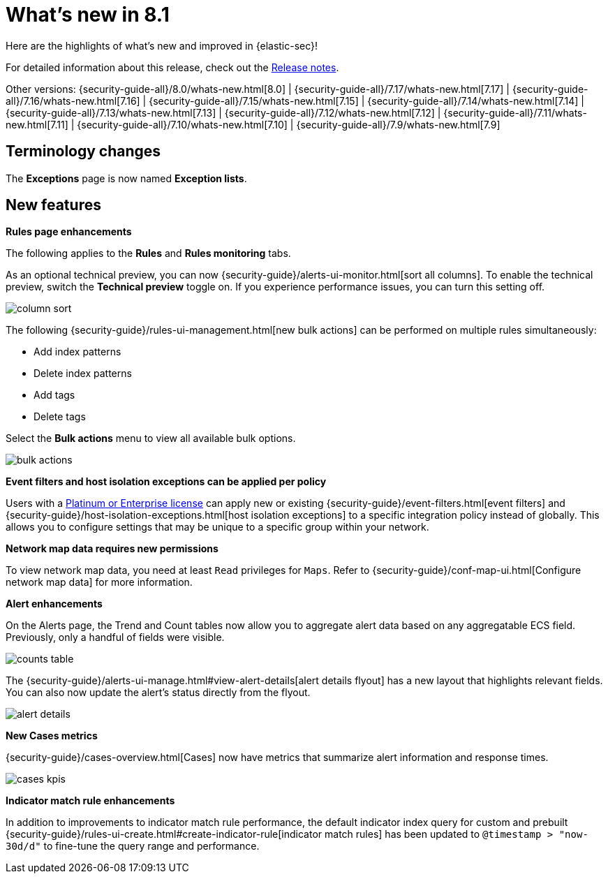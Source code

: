 [[whats-new]]
[chapter]
= What's new in 8.1

Here are the highlights of what’s new and improved in {elastic-sec}!

For detailed information about this release, check out the <<release-notes, Release notes>>.

Other versions: {security-guide-all}/8.0/whats-new.html[8.0] | {security-guide-all}/7.17/whats-new.html[7.17] | {security-guide-all}/7.16/whats-new.html[7.16] | {security-guide-all}/7.15/whats-new.html[7.15] | {security-guide-all}/7.14/whats-new.html[7.14] | {security-guide-all}/7.13/whats-new.html[7.13] | {security-guide-all}/7.12/whats-new.html[7.12] | {security-guide-all}/7.11/whats-new.html[7.11] | {security-guide-all}/7.10/whats-new.html[7.10] |
{security-guide-all}/7.9/whats-new.html[7.9]

// NOTE: The notable-highlights tagged regions are re-used in the Installation and Upgrade Guide. Full URL links are required in tagged regions.
// tag::notable-highlights[]

[discrete]
[[name-changes-8.1]]
== Terminology changes

The *Exceptions* page is now named *Exception lists*.

[discrete]
[[features-8.1]]
== New features

*Rules page enhancements*

The following applies to the *Rules* and *Rules monitoring* tabs.

As an optional technical preview, you can now {security-guide}/alerts-ui-monitor.html[sort all columns]. To enable the technical preview, switch the *Technical preview* toggle on. If you experience performance issues, you can turn this setting off.

[role="screenshot"]
image::whats-new/images/8.1/column-sort.gif[]

The following {security-guide}/rules-ui-management.html[new bulk actions] can be performed on multiple rules simultaneously:

* Add index patterns
* Delete index patterns
* Add tags
* Delete tags

Select the *Bulk actions* menu to view all available bulk options.

[role="screenshot"]
image::whats-new/images/8.1/bulk-actions.png[]

*Event filters and host isolation exceptions can be applied per policy*

Users with a https://www.elastic.co/pricing/[Platinum or Enterprise license] can apply new or existing {security-guide}/event-filters.html[event filters] and {security-guide}/host-isolation-exceptions.html[host isolation exceptions] to a specific integration policy instead of globally. This allows you to configure settings that may be unique to a specific group within your network.

*Network map data requires new permissions*

To view network map data, you need at least `Read` privileges for `Maps`. Refer to {security-guide}/conf-map-ui.html[Configure network map data] for more information.

*Alert enhancements*

On the Alerts page, the Trend and Count tables now allow you to aggregate alert data based on any aggregatable ECS field. Previously, only a handful of fields were visible.

[role="screenshot"]
image::whats-new/images/8.1/counts-table.gif[]

The {security-guide}/alerts-ui-manage.html#view-alert-details[alert details flyout] has a new layout that highlights relevant fields. You can also now update the alert's status directly from the flyout.

[role="screenshot"]
image::whats-new/images/8.1/alert-details.gif[]

*New Cases metrics*

{security-guide}/cases-overview.html[Cases] now have metrics that summarize alert information and response times.

[role="screenshot"]
image::whats-new/images/8.1/cases-kpis.png[]

*Indicator match rule enhancements*

In addition to improvements to indicator match rule performance, the default indicator index query for custom and prebuilt {security-guide}/rules-ui-create.html#create-indicator-rule[indicator match rules] has been updated to `@timestamp > "now-30d/d"` to fine-tune the query range and performance.


// end::notable-highlights[]
